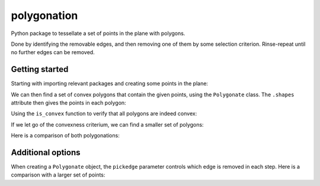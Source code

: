============
polygonation
============

.. image:: https://img.shields.io/travis/rwijtvliet/polygonation.svg
        :target: https://travis-ci.org/rwijtvliet/polygonation

.. image:: https://img.shields.io/pypi/v/polygonation.svg
        :target: https://pypi.python.org/pypi/polygonation


Python package to tessellate a set of points in the plane with polygons.

Done by identifying the removable edges, and then removing one of them by some selection criterion. Rinse-repeat until no further edges can be removed.

.. inclusion-marker

Getting started
---------------

Starting with importing relevant packages and creating some points in the plane:

.. ipython:: python

   import polygonation.polygonate as pg
   import numpy as np
   points = np.random.rand(20, 2)

We can then find a set of convex polygons that contain the given points, using
the ``Polygonate`` class. The ``.shapes`` attribute then gives the points in each polygon:

.. ipython:: python

   plgn1 = pg.Polygonate(points)
   plgn1.shapes


Using the ``is_convex`` function to verify that all polygons are indeed convex:

.. ipython:: python

   print([pg.is_convex(points[s]) for s in plgn1.shapes])


If we let go of the convexness criterium, we can find a smaller set of polygons:

.. ipython:: python

   plgn2 = pg.Polygonate(points, convex=False)
   plgn2.shapes

Here is a comparison of both polygonations:

.. ipython:: python
   :suppress:

    import matplotlib.pyplot as plt
    def plot1():
        fig, axes = plt.subplots(1, 2, figsize=(10, 5))
        for i, (plgn, ax) in enumerate(zip([plgn1, plgn2], axes)):
            ax.plot(*points.T, 'ko') # points
            ax.triplot(*plgn.points.T, 'k:', alpha=0.3) # delaunay
            for shape in plgn.shapes:
                ax.plot(*plgn.points[[*shape, shape[0]]].T, 'b') # resulting polygons
            ax.set_xticks([])
            ax.set_yticks([])
            ax.set_title('convex = ' + ['True', 'False'][i])
        fig.tight_layout()
        return fig

.. ipython:: python
    :suppress:

    @savefig plot1.png
    plot1();


Additional options
------------------

When creating a ``Polygonate`` object, the ``pickedge`` parameter controls which
edge is removed in each step. Here is a comparison with a larger set of points:

.. ipython:: python
    :suppress:

    points = np.random.rand(60, 2)
    def plot2(convex):
        fig, axes = plt.subplots(2, 3, figsize=(15, 10))
        for i, j in np.ndindex(axes.shape):
            ax = axes[i, j]
            ax.set_xticks([])
            ax.set_yticks([])
            for s in ax.spines.values(): s.set_visible(False)
            if i==0 and j<2: continue
            kwargs = {'alpha': 0.1} if i > 0 else {}
            ax.triplot(*points.T, 'k:', alpha=0.3)
        fig.suptitle(f'convex = {convex}')
        axes[0,0].set_title('points')
        axes[0,0].plot(*points.T, 'ko')
        axes[0,2].set_title('Delaunay grid')
        for j, pickedge in enumerate(['long', 'acute', 'round']):
            axes[1,j].set_title(f'pickedge = {pickedge}')
            for shape in pg.Polygonate(points, pickedge=pickedge, convex=convex).shapes:
                 axes[1,j].plot(*points[[*shape, shape[0]]].T, 'b') # resulting polygons
        fig.tight_layout()
        return fig

.. ipython:: python
    :suppress:

    @savefig convexTrue.png
    plot2(True)

.. ipython:: python
    :suppress:

    @savefig convexFalse.png
    plot2(False)
